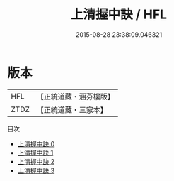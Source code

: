 #+TITLE: 上清握中訣 / HFL

#+DATE: 2015-08-28 23:38:09.046321
* 版本
 |       HFL|【正統道藏・涵芬樓版】|
 |      ZTDZ|【正統道藏・三家本】|
目次
 - [[file:KR5a0141_000.txt][上清握中訣 0]]
 - [[file:KR5a0141_001.txt][上清握中訣 1]]
 - [[file:KR5a0141_002.txt][上清握中訣 2]]
 - [[file:KR5a0141_003.txt][上清握中訣 3]]
